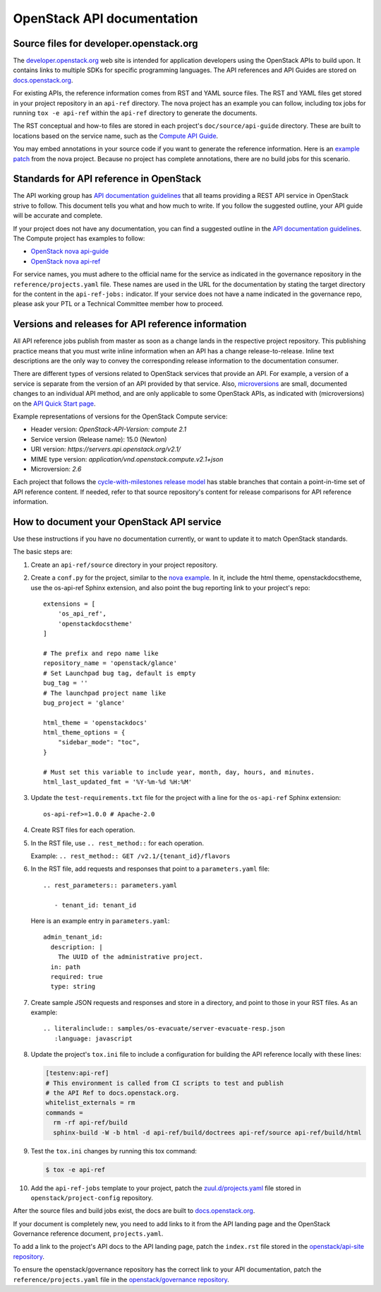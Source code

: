 .. _api-docs:

===========================
OpenStack API documentation
===========================

Source files for developer.openstack.org
~~~~~~~~~~~~~~~~~~~~~~~~~~~~~~~~~~~~~~~~

The `developer.openstack.org`_ web site is intended for application developers
using the OpenStack APIs to build upon. It contains links to multiple SDKs for
specific programming languages. The API references and API Guides are
stored on `docs.openstack.org`_.

For existing APIs, the reference information comes from RST and YAML source
files. The RST and YAML files get stored in your project repository in an
``api-ref`` directory. The nova project has an example you can follow,
including tox jobs for running ``tox -e api-ref`` within the ``api-ref``
directory to generate the documents.

The RST conceptual and how-to files are stored in each project's
``doc/source/api-guide`` directory. These are built to locations based on the
service name, such as the `Compute API Guide`_.

You may embed annotations in your source code if you want to generate the
reference information. Here is an `example patch`_ from the nova project.
Because no project has complete annotations, there are no build jobs for this
scenario.

Standards for API reference in OpenStack
~~~~~~~~~~~~~~~~~~~~~~~~~~~~~~~~~~~~~~~~

The API working group has `API documentation guidelines`_ that all teams
providing a REST API service in OpenStack strive to follow. This
document tells you what and how much to write. If you follow the suggested
outline, your API guide will be accurate and complete.

If your project does not have any documentation, you can find a suggested
outline in the `API documentation guidelines`_. The Compute project has
examples to follow:

* `OpenStack nova api-guide <https://opendev.org/openstack/nova/src/branch/master/api-guide>`_
* `OpenStack nova api-ref <https://opendev.org/openstack/nova/src/branch/master/api-ref>`_

For service names, you must adhere to the official name for the service as
indicated in the governance repository in the ``reference/projects.yaml``
file. These names are used in the URL for the documentation by stating the
target directory for the content in the ``api-ref-jobs:`` indicator. If
your service does not have a name indicated in the governance repo,
please ask your PTL or a Technical Committee member how to proceed.

Versions and releases for API reference information
~~~~~~~~~~~~~~~~~~~~~~~~~~~~~~~~~~~~~~~~~~~~~~~~~~~

All API reference jobs publish from master as soon as a change lands in the
respective project repository. This publishing practice means that you must
write inline information when an API has a change release-to-release. Inline
text descriptions are the only way to convey the corresponding release
information to the documentation consumer.

There are different types of versions related to OpenStack services that
provide an API. For example, a version of a service is separate from the
version of an API provided by that service. Also, `microversions`_
are small, documented changes to an individual API method, and are only
applicable to some OpenStack APIs, as indicated with (microversions) on
the `API Quick Start page`_.

Example representations of versions for the OpenStack Compute service:

* Header version: `OpenStack-API-Version: compute 2.1`
* Service version (Release name): 15.0 (Newton)
* URI version:  `https://servers.api.openstack.org/v2.1/`
* MIME type version: `application/vnd.openstack.compute.v2.1+json`
* Microversion: `2.6`

Each project that follows the `cycle-with-milestones release model`_ has stable
branches that contain a point-in-time set of API reference content. If needed,
refer to that source repository's content for release comparisons for API
reference information.

.. _how-to-document-api:

How to document your OpenStack API service
~~~~~~~~~~~~~~~~~~~~~~~~~~~~~~~~~~~~~~~~~~

Use these instructions if you have no documentation currently, or want to
update it to match OpenStack standards.

The basic steps are:

#. Create an ``api-ref/source`` directory in your project repository.

#. Create a ``conf.py`` for the project, similar to the `nova example`_. In it,
   include the html theme, openstackdocstheme, use the os-api-ref Sphinx
   extension, and also point the bug reporting link to your project's repo::

    extensions = [
        'os_api_ref',
        'openstackdocstheme'
    ]

    # The prefix and repo name like
    repository_name = 'openstack/glance'
    # Set Launchpad bug tag, default is empty
    bug_tag = ''
    # The launchpad project name like
    bug_project = 'glance'

    html_theme = 'openstackdocs'
    html_theme_options = {
        "sidebar_mode": "toc",
    }

    # Must set this variable to include year, month, day, hours, and minutes.
    html_last_updated_fmt = '%Y-%m-%d %H:%M'

#. Update the ``test-requirements.txt`` file for the project with a line for
   the ``os-api-ref`` Sphinx extension::

       os-api-ref>=1.0.0 # Apache-2.0

#. Create RST files for each operation.

#. In the RST file, use ``.. rest_method::`` for each operation.

   Example: ``.. rest_method:: GET /v2.1/{tenant_id}/flavors``

#. In the RST file, add requests and responses that point to a
   ``parameters.yaml`` file::

    .. rest_parameters:: parameters.yaml

       - tenant_id: tenant_id

   Here is an example entry in ``parameters.yaml``::

       admin_tenant_id:
         description: |
           The UUID of the administrative project.
         in: path
         required: true
         type: string

#. Create sample JSON requests and responses and store in a directory, and
   point to those in your RST files. As an example::

    .. literalinclude:: samples/os-evacuate/server-evacuate-resp.json
       :language: javascript

#. Update the project's ``tox.ini`` file to include a configuration for
   building the API reference locally with these lines:

   .. code-block:: console

      [testenv:api-ref]
      # This environment is called from CI scripts to test and publish
      # the API Ref to docs.openstack.org.
      whitelist_externals = rm
      commands =
        rm -rf api-ref/build
        sphinx-build -W -b html -d api-ref/build/doctrees api-ref/source api-ref/build/html

#. Test the ``tox.ini`` changes by running this tox command:

   .. code-block:: console

      $ tox -e api-ref

#. Add the ``api-ref-jobs`` template to your project, patch the
   `zuul.d/projects.yaml <https://opendev.org/openstack/project-config/src/branch/master/zuul.d/projects.yaml>`__
   file stored in ``openstack/project-config`` repository.

After the source files and build jobs exist, the docs are built to
`docs.openstack.org`_.

If your document is completely new, you need to add links to it from the API
landing page and the OpenStack Governance reference document,
``projects.yaml``.

To add a link to the project's API docs to the API landing page, patch the
``index.rst`` file stored in the `openstack/api-site repository`_.

To ensure the openstack/governance repository has the correct link to your API
documentation, patch the ``reference/projects.yaml`` file in the
`openstack/governance repository`_.



.. _`developer.openstack.org`: https://developer.openstack.org
.. _`docs.openstack.org`: https://docs.openstack.org
.. _`wadl2rst`: https://github.com/annegentle/wadl2rst
.. _`Compute API Guide`: https://docs.openstack.org/api-guide/compute
.. _`example patch`: https://review.opendev.org/#/c/233446/
.. _`API documentation guidelines`: https://specs.openstack.org/openstack/api-wg/guidelines/api-docs.html
.. _`microversions`: https://docs.openstack.org/api-guide/compute/microversions.html
.. _`API Quick Start page`: https://docs.openstack.org/api-quick-start/
.. _`cycle-with-milestones release model`: https://releases.openstack.org/reference/release_models.html#cycle-with-milestones
.. _`nova example`: https://github.com/openstack/nova/blob/master/api-ref/source/conf.py
.. _`openstack/api-site repository`: https://opendev.org/openstack/api-site/src/branch/master/api-quick-start/source/index.rst
.. _`openstack/governance repository`: https://opendev.org/openstack/governance/src/branch/master/reference/projects.yaml

